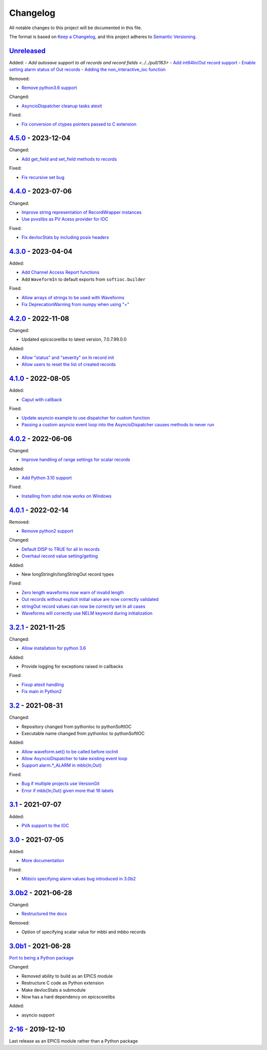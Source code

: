 Changelog
=========

All notable changes to this project will be documented in this file.

The format is based on `Keep a Changelog
<https://keepachangelog.com/en/1.0.0/>`_, and this project adheres to `Semantic
Versioning <https://semver.org/spec/v2.0.0.html>`_.

Unreleased_
-----------

Added:
- `Add autosave support to all records and record fields <../../pull/163>`
- `Add int64In/Out record support <../../pull/161>`_
- `Enable setting alarm status of Out records <../../pull/157>`_
- `Adding the non_interactive_ioc function <../../pull/156>`_

Removed:

- `Remove python3.6 support <../../pull/138>`_

Changed:

- `AsyncioDispatcher cleanup tasks atexit <../../pull/138>`_

Fixed:

- `Fix conversion of ctypes pointers passed to C extension <../../pull/154>`_

4.5.0_ - 2023-12-04
-------------------

Changed:

- `Add get_field and set_field methods to records <../../pull/140>`_

Fixed:

- `Fix recursive set bug <../../pull/141>`_

4.4.0_ - 2023-07-06
-------------------

Changed:

- `Improve string representation of RecordWrapper instances <../../pull/130>`_
- `Use pvxslibs as PV Acess provider for IOC <../../pull/132>`_

Fixed:

- `Fix devIocStats by including posix headers <../../pull/134>`_

4.3.0_ - 2023-04-04
-------------------

Added:

- `Add Channel Access Report functions <../../pull/115>`_
- Add ``WaveformIn`` to default exports from ``softioc.builder``

Fixed:

- `Allow arrays of strings to be used with Waveforms <../../pull/102>`_
- `Fix DeprecationWarning from numpy when using "+" <../../pull/123>`_

4.2.0_ - 2022-11-08
-------------------

Changed:

- Updated epicscorelibs to latest version, 7.0.7.99.0.0

Added:

- `Allow "status" and "severity" on In record init <../../pull/111>`_
- `Allow users to reset the list of created records <../../pull/114>`_

4.1.0_ - 2022-08-05
-------------------

Added:

- `Caput with callback <../../pull/98>`_

Fixed:

- `Update asyncio example to use dispatcher for custom function <../../pull/94>`_
- `Passing a custom asyncio event loop into the AsyncioDispatcher causes methods to never run <../../pull/96>`_

4.0.2_ - 2022-06-06
-------------------

Changed:

- `Improve handling of range settings for scalar records <../../pull/82>`_

Added:

- `Add Python 3.10 support <../../pull/85>`_

Fixed:

- `Installing from sdist now works on Windows <../../pull/86>`_


4.0.1_ - 2022-02-14
-------------------

Removed:

- `Remove python2 support <../../pull/64>`_

Changed:

- `Default DISP to TRUE for all In records <../../pull/74>`_
- `Overhaul record value setting/getting <../../pull/60>`_

Added:

- New longStringIn/longStringOut record types

Fixed:

- `Zero length waveforms now warn of invalid length <../../pull/55>`_
- `Out records without explicit initial value are now correctly validated <../../pull/43>`_
- `stringOut record values can now be correctly set in all cases <../../pull/40>`_
- `Waveforms will correctly use NELM keyword during initialization <../../pull/37>`_


3.2.1_ - 2021-11-25
-------------------

Changed:

- `Allow installation for python 3.6 <../../pull/51>`_

Added:

- Provide logging for exceptions raised in callbacks

Fixed:

- `Fixup atexit handling <../../pull/35>`_
- `Fix main in Python2 <../../pull/63>`_

3.2_ - 2021-08-31
-----------------

Changed:

- Repository changed from pythonIoc to pythonSoftIOC
- Executable name changed from pythonIoc to pythonSoftIOC

Added:

- `Allow waveform.set() to be called before iocInit <../../pull/22>`_
- `Allow AsyncioDispatcher to take existing event loop <../../pull/28>`_
- `Support alarm.*_ALARM in mbb{In,Out} <../../pull/34>`_

Fixed:

- `Bug if multiple projects use VersionGit <../../pull/31>`_
- `Error if mbb{In,Out} given more that 16 labels <../../pull/33>`_


3.1_ - 2021-07-07
-----------------

Added:

- `PVA support to the IOC <../../pull/17>`_


3.0_ - 2021-07-05
-----------------

Added:

- `More documentation <../../pull/14>`_

Fixed:

- `Mbbi/o specifying alarm values bug introduced in 3.0b2 <../../pull/15>`_


3.0b2_ - 2021-06-28
-------------------

Changed:

- `Restructured the docs <../../pull/10>`_

Removed:

- Option of specifying scalar value for mbbi and mbbo records


3.0b1_ - 2021-06-28
-------------------

`Port to being a Python package <../../pull/5>`_

Changed:

- Removed ability to build as an EPICS module
- Restructure C code as Python extension
- Make devIocStats a submodule
- Now has a hard dependency on epicscorelibs

Added:

- asyncio support


2-16_ - 2019-12-10
------------------

Last release as an EPICS module rather than a Python package


.. _Unreleased: https://github.com/dls-controls/pythonIoc/compare/4.5.0...HEAD
.. _4.5.0: https://github.com/dls-controls/pythonIoc/compare/4.4.0...4.5.0
.. _4.4.0: https://github.com/dls-controls/pythonIoc/compare/4.3.0...4.4.0
.. _4.3.0: https://github.com/dls-controls/pythonIoc/compare/4.2.0...4.3.0
.. _4.2.0: https://github.com/dls-controls/pythonIoc/compare/4.1.0...4.2.0
.. _4.1.0: https://github.com/dls-controls/pythonIoc/compare/4.0.2...4.1.0
.. _4.0.2: https://github.com/dls-controls/pythonIoc/compare/4.0.1...4.0.2
.. _4.0.1: https://github.com/dls-controls/pythonIoc/compare/3.2.1...4.0.1
.. _3.2.1: https://github.com/dls-controls/pythonIoc/compare/3.2...3.2.1
.. _3.2: https://github.com/dls-controls/pythonIoc/compare/3.1...3.2
.. _3.1: https://github.com/dls-controls/pythonIoc/compare/3.0...3.1
.. _3.0: https://github.com/dls-controls/pythonIoc/compare/3.0b2...3.0
.. _3.0b2: https://github.com/dls-controls/pythonIoc/compare/3.0b1...3.0b2
.. _3.0b1: https://github.com/dls-controls/pythonIoc/compare/2-16...3.0b1
.. _2-16: https://github.com/dls-controls/pythonIoc/releases/tag/2-16
